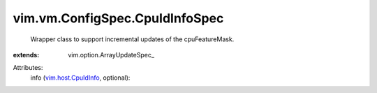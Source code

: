 
vim.vm.ConfigSpec.CpuIdInfoSpec
===============================
  Wrapper class to support incremental updates of the cpuFeatureMask.
:extends: vim.option.ArrayUpdateSpec_

Attributes:
    info (`vim.host.CpuIdInfo <vim/host/CpuIdInfo.rst>`_, optional):

